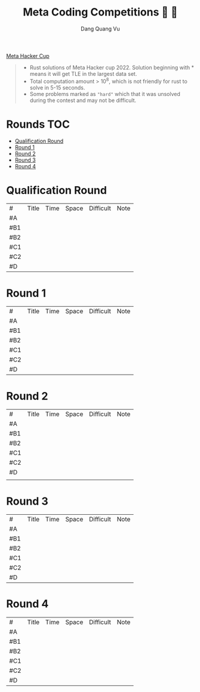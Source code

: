 #+TITLE: Meta Coding Competitions  
#+AUTHOR: Dang Quang Vu
#+EMAIL:  vugomars@gmail.com
#+DESCRIPTION: Meta's annual open programming competition. Open to participants around the world, we invite you to apply problem-solving and algorithmic coding skills to advance through each year's online round, win prizes and have a chance to make it to the global finals and win the grand prize.


[[https://www.facebook.com/codingcompetitions/hacker-cup][Meta Hacker Cup]]
#+begin_quote
+ Rust solutions of Meta Hacker cup 2022. Solution beginning with * means it will get TLE in the largest data set.
+ Total computation amount > 10^8, which is not friendly for rust to solve in 5-15 seconds.
+ Some problems marked as ~"hard"~ which that it was unsolved during the contest and may not be difficult.
#+end_quote

* Rounds                                                                :TOC:
- [[#qualification-round][Qualification Round]]
- [[#round-1][Round 1]]
- [[#round-2][Round 2]]
- [[#round-3][Round 3]]
- [[#round-4][Round 4]]

* Qualification Round
#+NAME: Qualification Round
| #   | Title | Time | Space | Difficult | Note |
| #A  |       |      |       |           |      |
| #B1 |       |      |       |           |      |
| #B2 |       |      |       |           |      |
| #C1 |       |      |       |           |      |
| #C2 |       |      |       |           |      |
| #D  |       |      |       |           |      |

* Round 1
#+NAME: Round 1
| #   | Title | Time | Space | Difficult | Note |
| #A  |       |      |       |           |      |
| #B1 |       |      |       |           |      |
| #B2 |       |      |       |           |      |
| #C1 |       |      |       |           |      |
| #C2 |       |      |       |           |      |
| #D  |       |      |       |           |      |


* Round 2
#+NAME: Round 2
| #   | Title | Time | Space | Difficult | Note |
| #A  |       |      |       |           |      |
| #B1 |       |      |       |           |      |
| #B2 |       |      |       |           |      |
| #C1 |       |      |       |           |      |
| #C2 |       |      |       |           |      |
| #D  |       |      |       |           |      |
|     |       |      |       |           |      |

* Round 3
#+NAME: Round 3
| #   | Title | Time | Space | Difficult | Note |
| #A  |       |      |       |           |      |
| #B1 |       |      |       |           |      |
| #B2 |       |      |       |           |      |
| #C1 |       |      |       |           |      |
| #C2 |       |      |       |           |      |
| #D  |       |      |       |           |      |

* Round 4
#+NAME: Round 4
| #   | Title | Time | Space | Difficult | Note |
| #A  |       |      |       |           |      |
| #B1 |       |      |       |           |      |
| #B2 |       |      |       |           |      |
| #C1 |       |      |       |           |      |
| #C2 |       |      |       |           |      |
| #D  |       |      |       |           |      |
